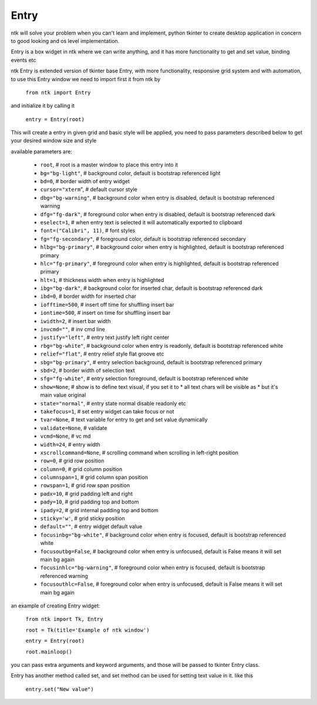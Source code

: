 ========
Entry
========

ntk will solve your problem when you can't learn and implement,
python tkinter to create desktop application in concern to
good looking and os level implementation.

Entry is a box widget in ntk where we can write anything, and 
it has more functionality to get and set value, binding events etc

ntk Entry is extended version of tkinter base Entry, 
with more functionality, responsive grid system and with automation, to use
this Entry window we need to import first it from ntk by

    ``from ntk import Entry``

and initialize it by calling it

    ``entry = Entry(root)``

This will create a entry in given grid and basic style will be applied, you need to pass parameters described 
below to get your desired window size and style

available parameters are:

    * ``root``, # root is a master window to place this entry into it
    * ``bg="bg-light"``, # background color, default is bootstrap referenced light
    * ``bd=0``, # border width of entry widget
    * ``cursor="xterm``", # default cursor style
    * ``dbg="bg-warning"``, # background color when entry is disabled, default is bootstrap referenced warning
    * ``dfg="fg-dark"``, # foreground color when entry is disabled, default is bootstrap referenced dark
    * ``eselect=1``, # when entry text is selected it will automatically exported to clipboard
    * ``font=("Calibri", 11)``, # font styles
    * ``fg="fg-secondary"``, # foreground color, default is bootstrap referenced secondary
    * ``hlbg="bg-primary"``, # background color when entry is highlighted, default is bootstrap referenced primary
    * ``hlc="fg-primary"``, # foreground color when entry is highlighted, default is bootstrap referenced primary
    * ``hlt=1``, # thickness width when entry is highlighted
    * ``ibg="bg-dark"``, # background color for inserted char, default is bootstrap referenced dark
    * ``ibd=0``, # border width for inserted char
    * ``iofftime=500``, # insert off time for shuffling insert bar
    * ``iontime=500``, # insert on time for shuffling insert bar
    * ``iwidth=2``, # insert bar width
    * ``invcmd=""``, # inv cmd line
    * ``justify="left"``, # entry text justify left right center
    * ``rbg="bg-white"``, # background color when entry is readonly, default is bootstrap referenced white
    * ``relief="flat"``, # entry relief style flat groove etc
    * ``sbg="bg-primary"``, # entry selection background, default is bootstrap referenced primary
    * ``sbd=2``, # border width of selection text
    * ``sfg="fg-white"``, # entry selection foreground, default is bootstrap referenced white
    * ``show=None``, # show is to define text visual, if you set it to * all text chars will be visible as * but it's main value original
    * ``state="normal"``, # entry state normal disable readonly etc
    * ``takefocus=1``, # set entry widget can take focus or not
    * ``tvar=None``, # text variable for entry to get and set value dynamically
    * ``validate=None``, # validate
    * ``vcmd=None``, # vc md
    * ``width=24``, # entry width
    * ``xscrollcommand=None``, # scrolling command when scrolling in left-right position
    * ``row=0``, # grid row position
    * ``column=0``, # grid column position
    * ``columnspan=1``, # grid column span position
    * ``rowspan=1``, # grid row span position
    * ``padx=10``, # grid padding left and right
    * ``pady=10``, # grid padding top and bottom
    * ``ipady=2``, # grid internal padding top and bottom
    * ``sticky='w'``, # grid sticky position
    * ``default=""``, # entry widget default value
    * ``focusinbg="bg-white"``, # background color when entry is focused, default is bootstrap referenced white
    * ``focusoutbg=False``, # background color when entry is unfocused, default is False means it will set main bg again
    * ``focusinhlc="bg-warning"``, # foreground color when entry is focused, default is bootstrap referenced warning
    * ``focusouthlc=False``, # foreground color when entry is unfocused, default is False means it will set main bg again

an example of creating Entry widget:


    ``from ntk import Tk, Entry``

    ``root = Tk(title='Example of ntk window')``

    ``entry = Entry(root)``

    ``root.mainloop()``

you can pass extra arguments and keyword arguments, and those will be passed
to tkinter Entry class.

Entry has another method called set, and set method can be used for setting text value in it. like this

    ``entry.set("New value")``